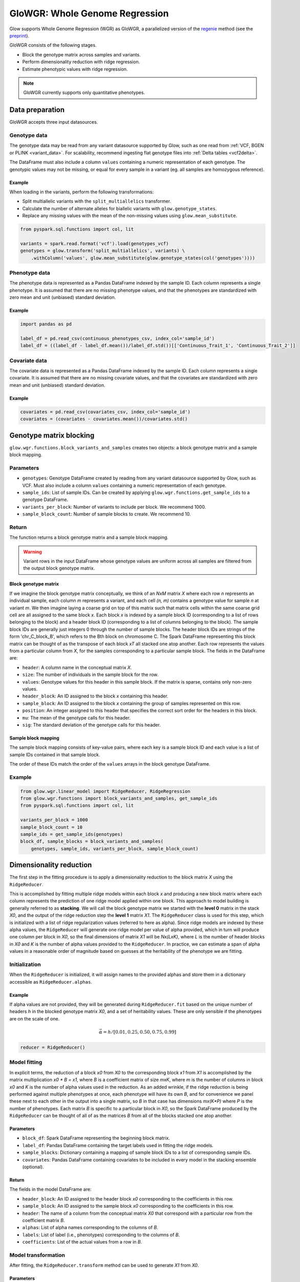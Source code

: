 ===============================
GloWGR: Whole Genome Regression
===============================

.. invisible-code-block: python

    import glow
    glow.register(spark)

    genotypes_vcf = 'test-data/gwas/genotypes.vcf.gz'
    covariates_csv = 'test-data/gwas/covariates.csv.gz'
    continuous_phenotypes_csv = 'test-data/gwas/continuous-phenotypes.csv.gz'

Glow supports Whole Genome Regression (WGR) as GloWGR, a parallelized version of the
`regenie <https://rgcgithub.github.io/regenie/>`_ method (see the
`preprint <https://www.biorxiv.org/content/10.1101/2020.06.19.162354v2>`_).

.. image:: ../_static/images/wgr_runtime.png
   :scale: 50 %

GloWGR consists of the following stages.

- Block the genotype matrix across samples and variants.
- Perform dimensionality reduction with ridge regression.
- Estimate phenotypic values with ridge regression.

.. note::

   GloWGR currently supports only quantitative phenotypes.

----------------
Data preparation
----------------

GloWGR accepts three input datasources.

Genotype data
=============

The genotype data may be read from any variant datasource supported by Glow, such as one read from
:ref:`VCF, BGEN or PLINK <variant_data>`. For scalability, recommend ingesting flat genotype files into
:ref:`Delta tables <vcf2delta>`.

The DataFrame must also include a column ``values`` containing a numeric representation of each genotype. The genotypic
values may not be missing, or equal for every sample in a variant (eg. all samples are homozygous reference).

Example
-------

When loading in the variants, perform the following transformations:

- Split multiallelic variants with the ``split_multiallelics`` transformer.
- Calculate the number of alternate alleles for biallelic variants with ``glow.genotype_states``.
- Replace any missing values with the mean of the non-missing values using ``glow.mean_substitute``.

.. code-block:: python

    from pyspark.sql.functions import col, lit

    variants = spark.read.format('vcf').load(genotypes_vcf)
    genotypes = glow.transform('split_multiallelics', variants) \
        .withColumn('values', glow.mean_substitute(glow.genotype_states(col('genotypes'))))

Phenotype data
==============

The phenotype data is represented as a Pandas DataFrame indexed by the sample ID. Each column represents a single
phenotype. It is assumed that there are no missing phenotype values, and that the phenotypes are standardized with
zero mean and unit (unbiased) standard deviation.

Example
-------

.. code-block:: python

    import pandas as pd

    label_df = pd.read_csv(continuous_phenotypes_csv, index_col='sample_id')
    label_df = ((label_df - label_df.mean())/label_df.std())[['Continuous_Trait_1', 'Continuous_Trait_2']]

Covariate data
==============

The covariate data is represented as a Pandas DataFrame indexed by the sample ID. Each column represents a single
covariate. It is assumed that there are no missing covariate values, and that the covariates are standardized with
zero mean and unit (unbiased) standard deviation.

Example
-------

.. code-block:: python

    covariates = pd.read_csv(covariates_csv, index_col='sample_id')
    covariates = (covariates - covariates.mean())/covariates.std()

------------------------
Genotype matrix blocking
------------------------

``glow.wgr.functions.block_variants_and_samples`` creates two objects: a block genotype matrix and a sample block
mapping.

Parameters
==========

- ``genotypes``: Genotype DataFrame created by reading from any variant datasource supported by Glow, such as VCF. Must
  also include a column ``values`` containing a numeric representation of each genotype.
- ``sample_ids``: List of sample IDs. Can be created by applying ``glow.wgr.functions.get_sample_ids`` to a genotype
  DataFrame.
- ``variants_per_block``: Number of variants to include per block. We recommend 1000.
- ``sample_block_count``: Number of sample blocks to create. We recommend 10.

Return
======

The function returns a block genotype matrix and a sample block mapping.

.. warning::

    Variant rows in the input DataFrame whose genotype values are uniform across all samples are filtered from the
    output block genotype matrix.

Block genotype matrix
---------------------

If we imagine the block genotype matrix conceptually, we think of an *NxM* matrix *X* where each row *n* represents an
individual sample, each column *m* represents a variant, and each cell *(n, m)* contains a genotype value for sample *n*
at variant *m*.  We then imagine laying a coarse grid on top of this matrix such that matrix cells within the same
coarse grid cell are all assigned to the same block *x*.  Each block *x* is indexed by a sample block ID (corresponding
to a list of rows belonging to the block) and a header block ID (corresponding to a list of columns belonging to the
block).  The sample block IDs are generally just integers 0 through the number of sample blocks.  The header block IDs
are strings of the form 'chr_C_block_B', which refers to the Bth block on chromosome C.  The Spark DataFrame
representing this block matrix can be thought of as the transpose of each block *xT* all stacked one atop another.  Each
row represents the values from a particular column from *X*, for the samples corresponding to a particular sample block.
The fields in the DataFrame are:

- ``header``: A column name in the conceptual matrix *X*.
- ``size``: The number of individuals in the sample block for the row.
- ``values``: Genotype values for this header in this sample block.  If the matrix is sparse, contains only non-zero values.
- ``header_block``: An ID assigned to the block *x* containing this header.
- ``sample_block``: An ID assigned to the block *x* containing the group of samples represented on this row.
- ``position``:  An integer assigned to this header that specifies the correct sort order for the headers in this block.
- ``mu``: The mean of the genotype calls for this header.
- ``sig``: The standard deviation of the genotype calls for this header.

Sample block mapping
--------------------

The sample block mapping consists of key-value pairs, where each key is a sample block ID and each value is a list of
sample IDs contained in that sample block.

The order of these IDs match the order of the ``values`` arrays in the block genotype DataFrame.

Example
=======

.. code-block:: python

    from glow.wgr.linear_model import RidgeReducer, RidgeRegression
    from glow.wgr.functions import block_variants_and_samples, get_sample_ids
    from pyspark.sql.functions import col, lit

    variants_per_block = 1000
    sample_block_count = 10
    sample_ids = get_sample_ids(genotypes)
    block_df, sample_blocks = block_variants_and_samples(
        genotypes, sample_ids, variants_per_block, sample_block_count)

------------------------
Dimensionality reduction
------------------------

The first step in the fitting procedure is to apply a dimensionality reduction to the block matrix *X* using the
``RidgeReducer``.

This is accomplished by fitting multiple ridge models within each block *x* and producing a new block matrix where each
column represents the prediction of one ridge model applied within one block. This approach to model building is
generally referred to as **stacking**. We will call the block genotype matrix we started with the **level 0** matrix in
the stack *X0*, and the output of the ridge reduction step the **level 1** matrix *X1*. The ``RidgeReducer`` class is
used for this step, which is initialized with a list of ridge regularization values (referred to here as alpha). Since
ridge models are indexed by these alpha values, the ``RidgeReducer`` will generate one ridge model per value of alpha
provided, which in turn will produce one column per block in *X0*, so the final dimensions of matrix *X1* will be
*Nx(LxK)*, where *L* is the number of header blocks in *X0* and *K* is the number of alpha values provided to the
``RidgeReducer``. In practice, we can estimate a span of alpha values in a reasonable order of magnitude based on
guesses at the heritability of the phenotype we are fitting.

Initialization
==============

When the ``RidgeReducer`` is initialized, it will assign names to the provided alphas and store them in a dictionary
accessible as ``RidgeReducer.alphas``.

Example
-------

If alpha values are not provided, they will be generated during ``RidgeReducer.fit`` based on the unique number of
headers *h* in the blocked genotype matrix *X0*, and a set of heritability values. These are only sensible if the
phenotypes are on the scale of one.

.. math::

    \vec{\alpha} = h / [0.01, 0.25, 0.50, 0.75, 0.99]

.. code-block:: python

    reducer = RidgeReducer()

Model fitting
=============

In explicit terms, the reduction of a block *x0* from *X0* to the corresponding block *x1* from *X1* is accomplished by
the matrix multiplication *x0 * B = x1*, where *B* is a coefficient matrix of size *mxK*, where *m* is the number of
columns in block *x0* and *K* is the number of alpha values used in the reduction. As an added wrinkle, if the ridge
reduction is being performed against multiple phenotypes at once, each phenotype will have its own *B*, and for
convenience we panel these next to each other in the output into a single matrix, so *B* in that case has dimensions
*mx(K*P)* where *P* is the number of phenotypes. Each matrix *B* is specific to a particular block in *X0*, so the
Spark DataFrame produced by the ``RidgeReducer`` can be thought of all of as the matrices *B* from all of the blocks
stacked one atop another.

Parameters
----------

- ``block_df``: Spark DataFrame representing the beginning block matrix.
- ``label_df``: Pandas DataFrame containing the target labels used in fitting the ridge models.
- ``sample_blocks``: Dictionary containing a mapping of sample block IDs to a list of corresponding sample IDs.
- ``covariates``: Pandas DataFrame containing covariates to be included in every model in the stacking
  ensemble (optional).

Return
------

The fields in the model DataFrame are:

- ``header_block``: An ID assigned to the header block *x0* corresponding to the coefficients in this row.
- ``sample_block``: An ID assigned to the sample block *x0* corresponding to the coefficients in this row.
- ``header``: The name of a column from the conceptual matrix *X0* that correspond with a particular row from the
  coefficient matrix *B*.
- ``alphas``: List of alpha names corresponding to the columns of *B*.
- ``labels``: List of label (i.e., phenotypes) corresponding to the columns of *B*.
- ``coefficients``: List of the actual values from a row in *B*.

Model transformation
====================

After fitting, the ``RidgeReducer.transform`` method can be used to generate *X1* from *X0*.

Parameters
----------

- ``block_df``: Spark DataFrame representing the beginning block matrix.
- ``label_df``: Pandas DataFrame containing the target labels used in fitting the ridge models.
- ``sample_blocks``: Dictionary containing a mapping of sample block IDs to a list of corresponding sample IDs.
- ``model_df``: Spark DataFrame produced by the RidgeReducer fit method, representing the reducer model.
- ``covariates``: Pandas DataFrame containing covariates to be included in every model in the stacking
  ensemble (optional).

Return
------

The output of the transformation is closely analogous to the block matrix DataFrame we started with.  The main
difference is that, rather than representing a single block matrix, it really represents multiple block matrices, with
one such matrix per label (phenotype).  Comparing the schema of this block matrix DataFrame (``reduced_block_df``) with
the DataFrame we started with (``block_df``), the new columns are:

- ``alpha``: This is the name of the alpha value used in fitting the model that produced the values in this row.
- ``label``: This is the label corresponding to the values in this row.  Since the genotype block matrix *X0* is
  phenotype-agnostic, the rows in ``block_df`` were not restricted to any label/phenotype, but the level 1 block
  matrix *X1* represents ridge model predictions for the labels the reducer was fit with, so each row is associated with
  a specific label.

The headers in the *X1* block matrix are derived from a combination of the source block in *X0*, the alpha value used in
fitting the ridge model, and the label they were fit with.  These headers are assigned to header blocks that correspond
to the chromosome of the source block in *X0*.

Example
=======

Use the ``fit_transform`` function if the block genotype matrix, phenotype DataFrame, sample block mapping, and
covariates are constant for both the model fitting and transformation.

.. code-block:: python

    reduced_block_df = reducer.fit_transform(block_df, label_df, sample_blocks, covariates)

--------------------------
Estimate phenotypic values
--------------------------

The block matrix *X1* can be used to fit a final predictive model that can generate phenotype predictions *y_hat* using
the ``RidgeRegression`` class.

Initialization
==============

As with the ``RidgeReducer`` class, this class is initialized with a list of alpha values.

Example
-------

If alpha values are not provided, they will be generated during ``RidgeRegression.fit`` based on the unique number of
headers *h* in the blocked genotype matrix *X1*, and a set of heritability values. These are only sensible if the
phenotypes are on the scale of one.

.. math::

    \vec{\alpha} = h / [0.01, 0.25, 0.50, 0.75, 0.99]

.. code-block:: python

    regression = RidgeRegression()

Model fitting
=============

This works much in the same way as the ridge reducer fitting, except that it returns two DataFrames.

Parameters
----------

- ``block_df``: Spark DataFrame representing the reduced block matrix.
- ``label_df``: Pandas DataFrame containing the target labels used in fitting the ridge models.
- ``sample_blocks``: Dictionary containing a mapping of sample block IDs to a list of corresponding sample IDs.
- ``covariates``: Pandas DataFrame containing covariates to be included in every model in the stacking
  ensemble (optional).

Return
------

The first output is a model DataFrame analogous to the model DataFrame provided by the ``RidgeReducer``.  An important
difference is that the header block ID for all rows will be 'all', indicating that all headers from all blocks have been
used in a single fit, rather than fitting within blocks.

The second output is a cross validation report DataFrame, which reports the results of the hyperparameter (i.e., alpha)
value optimization routine.

- ``label``: This is the label corresponding to the cross cv results on the row.
- ``alpha``: The name of the optimal alpha value
- ``r2_mean``: The mean out of fold r2 score for the optimal alpha value

Model transformation
====================

After fitting the ``RidgeRegression`` model, the model DataFrame and cross validation DataFrame are used to apply the
model to the block matrix DataFrame to produce predictions (*y_hat*) for each label and sample using the
``RidgeRegression.transform`` or ``RidgeRegression.transform_loco`` method. We describe the leave-one-chromosome-out
(LOCO) approach.

Parameters
----------

- ``block_df``: Spark DataFrame representing the reduced block matrix.
- ``label_df``: Pandas DataFrame containing the target labels used in fitting the ridge models.
- ``sample_blocks``: Dictionary containing a mapping of sample block IDs to a list of corresponding sample IDs.
- ``model_df``: Spark DataFrame produced by the ``RidgeRegression.fit`` method, representing the reducer model
- ``cv_df``: Spark DataFrame produced by the ``RidgeRegression.fit`` method, containing the results of the cross
  validation routine.
- ``covariates``: Pandas DataFrame containing covariates to be included in every model in the stacking
  ensemble (optional).
- ``chromosomes``: List of chromosomes for which to generate a prediction (optional). If not provided, the
  chromosomes will be inferred from the block matrix.

Return
------

The resulting *y_hat* Pandas DataFrame is shaped like ``label_df``, indexed by the sample ID and chromosome with each
column representing a single phenotype.

Example
=======

.. code-block:: python

    model_df, cv_df = regression.fit(reduced_block_df, label_df, sample_blocks, covariates)
    y_hat_df = regression.transform_loco(reduced_block_df, label_df, sample_blocks, model_df, cv_df, covariates)

.. invisible-code-block: python

    import math
    assert math.isclose(y_hat_df.at[('HG00096', '22'),'Continuous_Trait_1'], -0.5578905823446506)

Example notebook
----------------

.. notebook:: .. tertiary/glowgr.html
  :title: GloWGR notebook
